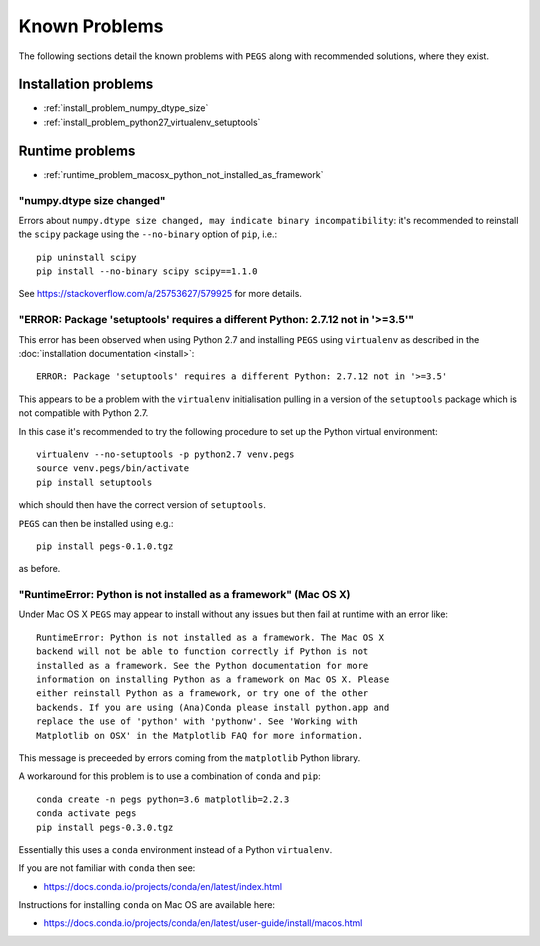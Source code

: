 **************
Known Problems
**************

The following sections detail the known problems with ``PEGS``
along with recommended solutions, where they exist.

Installation problems
=====================

* :ref:`install_problem_numpy_dtype_size`
* :ref:`install_problem_python27_virtualenv_setuptools`


Runtime problems
================

* :ref:`runtime_problem_macosx_python_not_installed_as_framework`

.. _install_problem_numpy_dtype_size:

"numpy.dtype size changed"
--------------------------

Errors about ``numpy.dtype size changed, may indicate binary incompatibility``:
it's recommended to reinstall the ``scipy`` package using the
``--no-binary`` option of ``pip``, i.e.:

::

    pip uninstall scipy
    pip install --no-binary scipy scipy==1.1.0

See https://stackoverflow.com/a/25753627/579925 for more details.

.. _install_problem_python27_virtualenv_setuptools:

"ERROR: Package 'setuptools' requires a different Python: 2.7.12 not in '>=3.5'"
--------------------------------------------------------------------------------

This error has been observed when using Python 2.7 and installing
``PEGS`` using ``virtualenv`` as described in the
:doc:`installation documentation <install>`:

::

   ERROR: Package 'setuptools' requires a different Python: 2.7.12 not in '>=3.5'

This appears to be a problem with the ``virtualenv`` initialisation
pulling in a version of the ``setuptools`` package which is not
compatible with Python 2.7.

In this case it's recommended to try the following procedure to set up
the Python virtual environment:

::

    virtualenv --no-setuptools -p python2.7 venv.pegs
    source venv.pegs/bin/activate
    pip install setuptools

which should then have the correct version of ``setuptools``.

``PEGS`` can then be installed using e.g.:

::

   pip install pegs-0.1.0.tgz

as before.

.. _runtime_problem_macosx_python_not_installed_as_framework:

"RuntimeError: Python is not installed as a framework" (Mac OS X)
-----------------------------------------------------------------

Under Mac OS X ``PEGS`` may appear to install without any issues but
then fail at runtime with an error like:

::

    RuntimeError: Python is not installed as a framework. The Mac OS X
    backend will not be able to function correctly if Python is not
    installed as a framework. See the Python documentation for more
    information on installing Python as a framework on Mac OS X. Please
    either reinstall Python as a framework, or try one of the other
    backends. If you are using (Ana)Conda please install python.app and
    replace the use of 'python' with 'pythonw'. See 'Working with
    Matplotlib on OSX' in the Matplotlib FAQ for more information.

This message is preceeded by errors coming from the ``matplotlib``
Python library.

A workaround for this problem is to use a combination of ``conda``
and ``pip``:

::

   conda create -n pegs python=3.6 matplotlib=2.2.3
   conda activate pegs
   pip install pegs-0.3.0.tgz

Essentially this uses a ``conda`` environment instead of a Python
``virtualenv``.

If you are not familiar with ``conda`` then see:

* https://docs.conda.io/projects/conda/en/latest/index.html

Instructions for installing ``conda`` on Mac OS are available
here:

* https://docs.conda.io/projects/conda/en/latest/user-guide/install/macos.html

